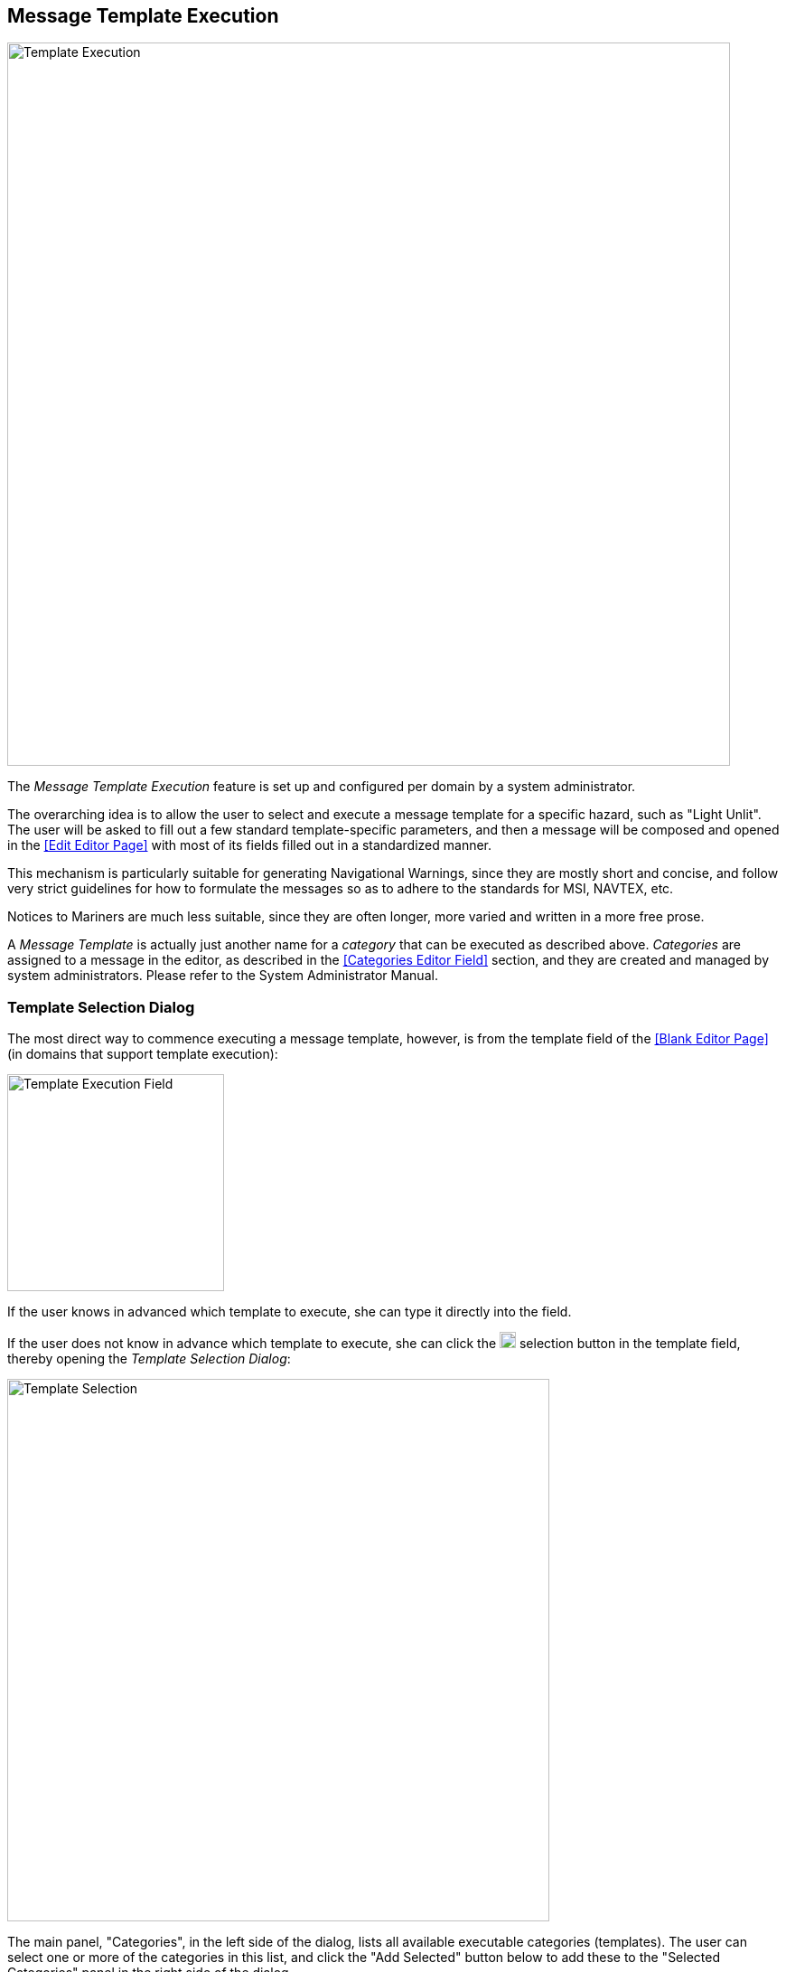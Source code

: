 
:imagesdir: images

== Message Template Execution ==

image::TemplateExecution.png[Template Execution, 800]

The _Message Template Execution_ feature is set up and configured per domain by a system administrator.

The overarching idea is to allow the user to select and execute a message template for a specific
hazard, such as "Light Unlit".
The user will be asked to fill out a few standard template-specific parameters, and then a message
will be composed and opened in the <<Edit Editor Page>> with most of its fields filled out in
a standardized manner.

This mechanism is particularly suitable for generating Navigational Warnings, since they are mostly
short and concise, and follow very strict guidelines for how to formulate the messages so as to
adhere to the standards for MSI, NAVTEX, etc.

Notices to Mariners are much less suitable, since they are often longer, more varied and written in
a more free prose.

A _Message Template_ is actually just another name for a _category_ that can be executed as described
above.
_Categories_ are assigned to a message in the editor, as described in the <<Categories Editor Field>>
section, and they are created and managed by system administrators. Please refer to the System
Administrator Manual.

=== Template Selection Dialog

The most direct way to commence executing a message template, however, is from the
template field of the <<Blank Editor Page>> (in domains that support template execution):

image::TemplateExecutionField.png[Template Execution Field, 240]

If the user knows in advanced which template to execute, she can type it directly into the field.

If the user does not know in advance which template to execute, she can click the
image:TemplateSelectionBtn.png[Template Selection, 18] selection button
in the template field, thereby opening the _Template Selection Dialog_:

image::TemplateSelection.png[Template Selection, 600]

The main panel, "Categories", in the left side of the dialog, lists all available
executable categories (templates).
The user can select one or more of the categories in this list, and click the "Add Selected"
button below to add these to the "Selected Categories" panel in the right side of the dialog.

For many of the categories, an example message will be displayed in the bottom-right side of the
dialog to assist the user.

Most often, only a single template will be executed, but it is actually possible to execute multiple
template at once, which will produce a message with one message part per templates.

Above the "Categories" panel, there are a couple of fields to filter the available set of categories.
A "Name" input field that may be used to filter categories by name, and a "Parent Category" field
that will restrict the categories to a specific parent category (e.g. "Buoy").

Once the selection is complete, the user can either click "OK" and return to the _Blank Editor Page_
with the updated template selection, or the user may progress directly to the actual template
execution, by clicking the "Execute Template" button or tab.

=== Template Execution Dialog

As mentioned above, the user can enter the _Template Execution Dialog_ directly from the
_Template Selection Dialog_. Alternatively, the user can click the
image:TemplateExecutionBtn.png[Template Execution, 18] execution button
in the template field.

image::TemplateExecutionDialog.png[Template Execution Dialog, 800]

The dialog is divided into three main sections: The general template parameter panels and the
template-specific parameter panels, both at the left side of the dialog, and the preview panel
at the right side of the dialog.

The user must first fill out the parameters, typically in a top-to-bottom fashion, in the
parameter panels. At any point of time, the user may click the "Refresh Preview" button to
actually execute the template, and inspect the result in the preview panel in all supported languages.

When the user is satisfied with the result, she can click "OK", upon which, the generated message
will be opened in the <<Edit Editor Page>> - still unsaved.
Here, the user should polish the remaining fields and eventually save the message as a new draft.



